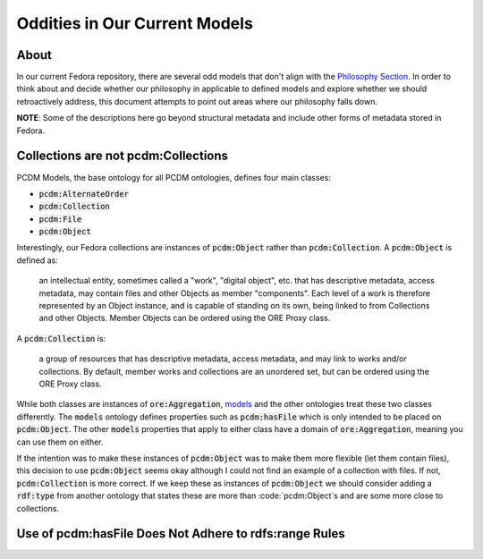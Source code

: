 ==============================
Oddities in Our Current Models
==============================

-----
About
-----

In our current Fedora repository, there are several odd models that don't align with the
`Philosophy Section <https://tamu-cookbook.readthedocs.io/en/latest/contents/0002_philosophy.html>`_. In order to
think about and decide whether our philosophy in applicable to defined models and explore whether we should
retroactively address, this document attempts to point out areas where our philosophy falls down.

**NOTE**: Some of the descriptions here go beyond structural metadata and include other forms of metadata stored in
Fedora.

------------------------------------
Collections are not pcdm:Collections
------------------------------------

PCDM Models, the base ontology for all PCDM ontologies, defines four main classes:

* :code:`pcdm:AlternateOrder`
* :code:`pcdm:Collection`
* :code:`pcdm:File`
* :code:`pcdm:Object`

Interestingly, our Fedora collections are instances of :code:`pcdm:Object` rather than :code:`pcdm:Collection`. A
:code:`pcdm:Object` is defined as:

    an intellectual entity, sometimes called a "work", "digital object", etc. that has descriptive metadata, access
    metadata, may contain files and other Objects as member "components". Each level of a work is therefore represented
    by an Object instance, and is capable of standing on its own, being linked to from Collections and other Objects.
    Member Objects can be ordered using the ORE Proxy class.

A :code:`pcdm:Collection` is:

    a group of resources that has descriptive metadata, access metadata, and may link to works and/or collections. By
    default, member works and collections are an unordered set, but can be ordered using the ORE Proxy class.

While both classes are instances of :code:`ore:Aggregation`, `models <https://pcdm.org/2016/04/18/models>`_ and the
other ontologies treat these two classes differently. The :code:`models` ontology defines properties such as
:code:`pcdm:hasFile` which is only intended to be placed on :code:`pcdm:Object`. The other :code:`models` properties that
apply to either class have a domain of :code:`ore:Aggregation`, meaning you can use them on either.

If the intention was to make these instances of :code:`pcdm:Object` was to make them more flexible (let them contain files),
this decision to use :code:`pcdm:Object` seems okay although I could not find an example of a collection with files. If
not, :code:`pcdm:Collection` is more correct. If we keep these as instances of :code:`pcdm:Object` we should consider
adding a :code:`rdf:type` from another ontology that states these are more than :code:`pcdm:Object`s and are some more
close to collections.

-------------------------------------------------------
Use of pcdm:hasFile Does Not Adhere to rdfs:range Rules
-------------------------------------------------------
